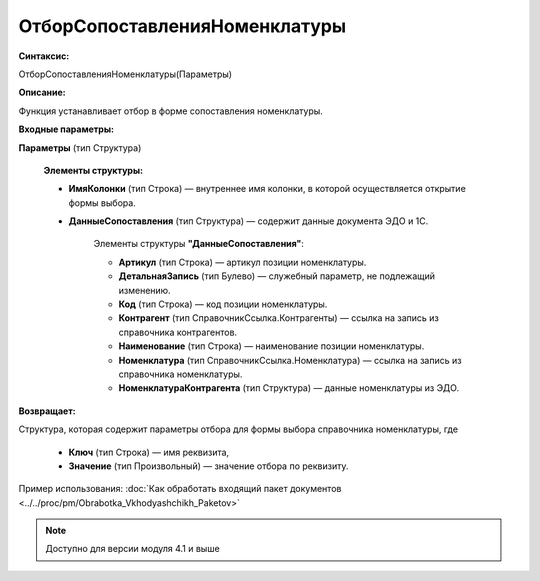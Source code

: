 
ОтборСопоставленияНоменклатуры
=====================================================

**Синтаксис:**
	
ОтборСопоставленияНоменклатуры(Параметры)
	
**Описание:**

Функция устанавливает отбор в форме сопоставления номенклатуры.

**Входные параметры:**

**Параметры** (тип Структура)

      **Элементы структуры:**

      * **ИмяКолонки** (тип Строка) — внутреннее имя колонки, в которой осуществляется открытие формы выбора.
      * **ДанныеСопоставления** (тип Структура) — содержит данные документа ЭДО и 1С.

            Элементы структуры **"ДанныеСопоставления"**:
        
            * **Артикул** (тип Строка) — артикул позиции номенклатуры.
            * **ДетальнаяЗапись** (тип Булево) — служебный параметр, не подлежащий изменению.
            * **Код** (тип Строка) — код позиции номенклатуры.
            * **Контрагент** (тип СправочникСсылка.Контрагенты) — ссылка на запись из справочника контрагентов.
            * **Наименование** (тип Строка) — наименование позиции номенклатуры.
            * **Номенклатура** (тип СправочникСсылка.Номенклатура) — ссылка на запись из справочника номенклатуры.
            * **НоменклатураКонтрагента** (тип Структура) — данные номенклатуры из ЭДО.

**Возвращает:**
	
Структура, которая содержит параметры отбора для формы выбора справочника номенклатуры, где

      * **Ключ** (тип Строка) — имя реквизита,
      * **Значение** (тип Произвольный) — значение отбора по реквизиту.

	
Пример использования: :doc:`Как обработать входящий пакет документов <../../proc/pm/Obrabotka_Vkhodyashchikh_Paketov>`

.. note::

  Доступно для версии модуля 4.1 и выше
